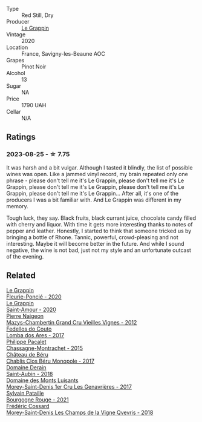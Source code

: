 #+attr_html: :class wine-main-image
[[file:/images/96/250da7-a202-475f-a80d-f6876c7b8c71/2023-08-28-20-39-04-2BB59D7F-9962-4540-B8D1-4A58AC79D197-1-105-c@512.webp]]

- Type :: Red Still, Dry
- Producer :: [[barberry:/producers/4668ff75-e9b6-4362-bf07-ec1e4a9485e7][Le Grappin]]
- Vintage :: 2020
- Location :: France, Savigny-les-Beaune AOC
- Grapes :: Pinot Noir
- Alcohol :: 13
- Sugar :: NA
- Price :: 1790 UAH
- Cellar :: N/A

** Ratings

*** 2023-08-25 - ☆ 7.75

It was harsh and a bit vulgar. Although I tasted it blindly, the list of possible wines was open. Like a jammed vinyl record, my brain repeated only one phrase - please don't tell me it's Le Grappin, please don't tell me it's Le Grappin, please don't tell me it's Le Grappin, please don't tell me it's Le Grappin, please don't tell me it's Le Grappin... After all, it's one of the producers I was a bit familiar with. And Le Grappin was different in my memory.

Tough luck, they say. Black fruits, black currant juice, chocolate candy filled with cherry and liquor. With time it gets more interesting thanks to notes of pepper and leather. Honestly, I started to think that someone tricked us by bringing a bottle of Rhone. Tannic, powerful, crowd-pleasing and not interesting. Maybe it will become better in the future. And while I sound negative, the wine is not bad, just not my style and an unfortunate outcast of the evening.

** Related

#+begin_export html
<div class="flex-container">
  <a class="flex-item flex-item-left" href="/wines/944529fb-e85a-418e-ae20-43df4675c822.html">
    <img class="flex-bottle" src="/images/94/4529fb-e85a-418e-ae20-43df4675c822/2022-09-26-18-57-19-858B7AAC-54BC-4AD5-A2A3-97E2D5469E4B-1-102-o@512.webp"></img>
    <section class="h">Le Grappin</section>
    <section class="h text-bolder">Fleurie-Poncié - 2020</section>
  </a>

  <a class="flex-item flex-item-right" href="/wines/b94d081f-a83f-422f-84be-250038aac53b.html">
    <img class="flex-bottle" src="/images/b9/4d081f-a83f-422f-84be-250038aac53b/2022-10-20-10-48-44-2F30799B-1704-41B5-A48F-5989D2324FDF-1-105-c@512.webp"></img>
    <section class="h">Le Grappin</section>
    <section class="h text-bolder">Saint-Amour - 2020</section>
  </a>

  <a class="flex-item flex-item-left" href="/wines/33a5af69-7480-4f2e-97a9-d47800b40237.html">
    <img class="flex-bottle" src="/images/33/a5af69-7480-4f2e-97a9-d47800b40237/2023-08-28-20-41-54-654EC838-3F2E-4583-B84D-0F2B1BAF23A6-1-105-c@512.webp"></img>
    <section class="h">Pierre Naigeon</section>
    <section class="h text-bolder">Mazys-Chambertin Grand Cru Vieilles Vignes - 2012</section>
  </a>

  <a class="flex-item flex-item-right" href="/wines/5599b29d-ec02-4869-8d18-1e2eff71636e.html">
    <img class="flex-bottle" src="/images/55/99b29d-ec02-4869-8d18-1e2eff71636e/2022-05-08-16-12-51-3379D08C-7C18-46C8-A74E-42DFA735DA67-1-102-o@512.webp"></img>
    <section class="h">Fedellos do Couto</section>
    <section class="h text-bolder">Lomba dos Ares - 2017</section>
  </a>

  <a class="flex-item flex-item-left" href="/wines/acfcf3d1-ebba-46c7-8265-06bb6aee4791.html">
    <img class="flex-bottle" src="/images/ac/fcf3d1-ebba-46c7-8265-06bb6aee4791/2023-08-28-20-50-52-3CE07A20-1B57-4EDF-BE25-E9A352169302-1-105-c@512.webp"></img>
    <section class="h">Philippe Pacalet</section>
    <section class="h text-bolder">Chassagne-Montrachet - 2015</section>
  </a>

  <a class="flex-item flex-item-right" href="/wines/c4370dd3-fe5e-4b75-89f4-6eb7592a889d.html">
    <img class="flex-bottle" src="/images/c4/370dd3-fe5e-4b75-89f4-6eb7592a889d/2023-08-28-20-52-08-D1EA876A-8D48-45BA-8168-E84972056E02-1-105-c@512.webp"></img>
    <section class="h">Château de Béru</section>
    <section class="h text-bolder">Chablis Clos Béru Monopole - 2017</section>
  </a>

  <a class="flex-item flex-item-left" href="/wines/c9dfb99d-b579-4437-bf84-cc2e9987c7c0.html">
    <img class="flex-bottle" src="/images/c9/dfb99d-b579-4437-bf84-cc2e9987c7c0/2021-12-09-08-47-58-67526C55-711B-4D8B-8936-627DAC8B0469-1-105-c@512.webp"></img>
    <section class="h">Domaine Derain</section>
    <section class="h text-bolder">Saint-Aubin - 2018</section>
  </a>

  <a class="flex-item flex-item-right" href="/wines/ca3e91bb-2f99-495d-8559-599df1f3098c.html">
    <img class="flex-bottle" src="/images/ca/3e91bb-2f99-495d-8559-599df1f3098c/2023-08-28-20-38-49-24B3BCC7-30A0-4368-BCE3-BCDA37765925-1-105-c@512.webp"></img>
    <section class="h">Domaine des Monts Luisants</section>
    <section class="h text-bolder">Morey-Saint-Denis 1er Cru Les Genavrières - 2017</section>
  </a>

  <a class="flex-item flex-item-left" href="/wines/d6b279bf-47ed-4b37-b3a7-b042cfb53eca.html">
    <img class="flex-bottle" src="/images/d6/b279bf-47ed-4b37-b3a7-b042cfb53eca/2023-08-28-20-44-42-E64C2D0B-8578-4A35-ABB2-8A684FB7DA1A-1-105-c@512.webp"></img>
    <section class="h">Sylvain Pataille</section>
    <section class="h text-bolder">Bourgogne Rouge - 2021</section>
  </a>

  <a class="flex-item flex-item-right" href="/wines/e8807132-9a6c-4d45-b55c-72c6bbf7a5f2.html">
    <img class="flex-bottle" src="/images/e8/807132-9a6c-4d45-b55c-72c6bbf7a5f2/2023-08-28-20-48-42-BB4A6826-0020-46B4-89BD-94EB0DE5454F-1-105-c@512.webp"></img>
    <section class="h">Frédéric Cossard</section>
    <section class="h text-bolder">Morey-Saint-Denis Les Champs de la Vigne Qvevris - 2018</section>
  </a>

</div>
#+end_export
